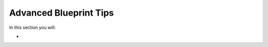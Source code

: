 =======================
Advanced Blueprint Tips
=======================

In this section you will:

* 